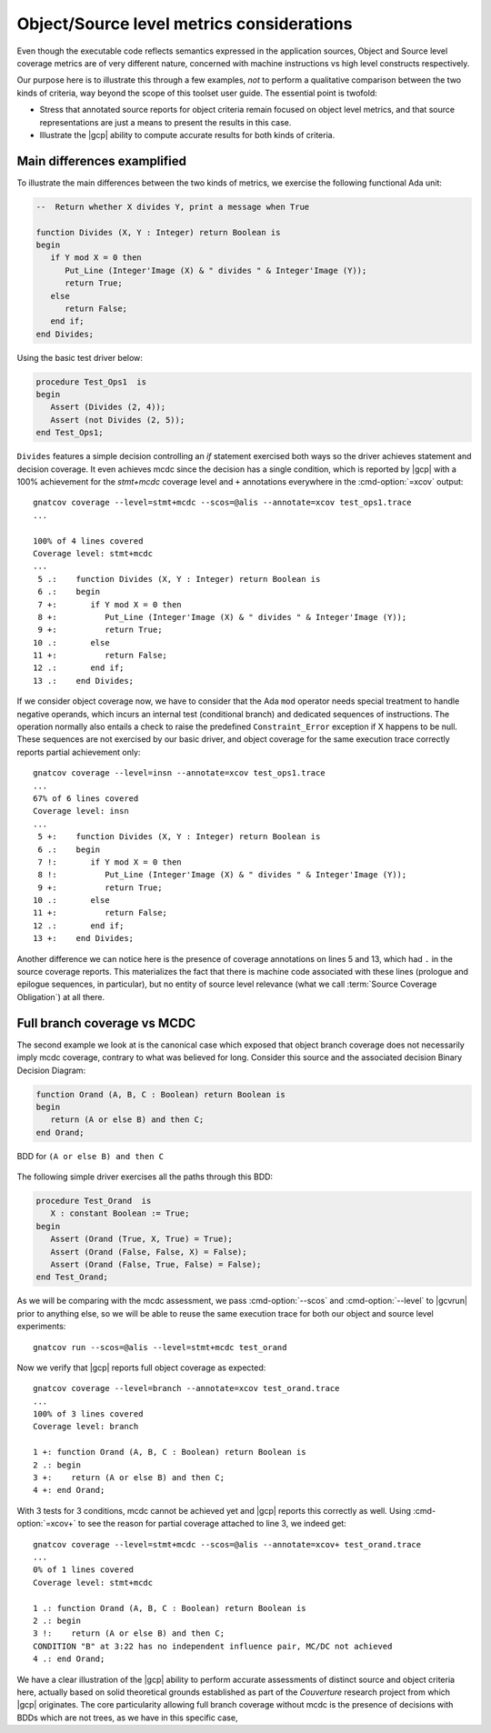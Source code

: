 .. _osmetrics:

Object/Source level metrics considerations
******************************************

Even though the executable code reflects semantics expressed in the
application sources, Object and Source level coverage metrics are of very
different nature, concerned with machine instructions vs high level constructs
respectively.

Our purpose here is to illustrate this through a few examples, *not* to
perform a qualitative comparison between the two kinds of criteria, way beyond
the scope of this toolset user guide. The essential point is twofold:

- Stress that annotated source reports for object criteria remain focused on
  object level metrics, and that source representations are just a means to
  present the results in this case.

- Illustrate the |gcp| ability to compute accurate results for both kinds of
  criteria.

Main differences examplified
============================

To illustrate the main differences between the two kinds of metrics, we
exercise the following functional Ada unit:

.. code-block:: ada

   --  Return whether X divides Y, print a message when True

   function Divides (X, Y : Integer) return Boolean is
   begin
      if Y mod X = 0 then
         Put_Line (Integer'Image (X) & " divides " & Integer'Image (Y));
         return True;
      else
         return False;
      end if;
   end Divides;

Using the basic test driver below:

.. code-block:: ada

   procedure Test_Ops1  is
   begin
      Assert (Divides (2, 4));
      Assert (not Divides (2, 5));
   end Test_Ops1;

``Divides`` features a simple decision controlling an *if* statement exercised
both ways so the driver achieves statement and decision coverage. It even
achieves mcdc since the decision has a single condition, which is reported by
|gcp| with a 100% achievement for the *stmt+mcdc* coverage level and ``+``
annotations everywhere in the :cmd-option:`=xcov` output::

  gnatcov coverage --level=stmt+mcdc --scos=@alis --annotate=xcov test_ops1.trace
  ...

  100% of 4 lines covered
  Coverage level: stmt+mcdc
  ...
   5 .:    function Divides (X, Y : Integer) return Boolean is
   6 .:    begin
   7 +:       if Y mod X = 0 then
   8 +:          Put_Line (Integer'Image (X) & " divides " & Integer'Image (Y));
   9 +:          return True;
  10 .:       else
  11 +:          return False;
  12 .:       end if;
  13 .:    end Divides;

If we consider object coverage now, we have to consider that the Ada ``mod``
operator needs special treatment to handle negative operands, which incurs an
internal test (conditional branch) and dedicated sequences of
instructions. The operation normally also entails a check to raise the
predefined ``Constraint_Error`` exception if X happens to be null. These sequences
are not exercised by our basic driver, and object coverage for the same
execution trace correctly reports partial achievement only::

  gnatcov coverage --level=insn --annotate=xcov test_ops1.trace
  ...
  67% of 6 lines covered
  Coverage level: insn
  ...
   5 +:    function Divides (X, Y : Integer) return Boolean is
   6 .:    begin
   7 !:       if Y mod X = 0 then
   8 !:          Put_Line (Integer'Image (X) & " divides " & Integer'Image (Y));
   9 +:          return True;
  10 .:       else
  11 +:          return False;
  12 .:       end if;
  13 +:    end Divides;

Another difference we can notice here is the presence of coverage annotations
on lines 5 and 13, which had ``.`` in the source coverage reports. This
materializes the fact that there is machine code associated with these lines
(prologue and epilogue sequences, in particular), but no entity of source
level relevance (what we call :term:`Source Coverage Obligation`) at all there.

Full branch coverage vs MCDC
============================

The second example we look at is the canonical case which exposed that object
branch coverage does not necessarily imply mcdc coverage, contrary to what was
believed for long. Consider this source and the associated decision Binary
Decision Diagram:

.. code-block:: ada

   function Orand (A, B, C : Boolean) return Boolean is
   begin
      return (A or else B) and then C;
   end Orand;

.. _fig-multipath-bdd:
.. figure:: fig_multipath-bdd.*
  :align: center

  BDD for ``(A or else B) and then C``

The following simple driver exercises all the paths through this BDD:

.. code-block:: ada

   procedure Test_Orand  is
      X : constant Boolean := True;
   begin
      Assert (Orand (True, X, True) = True);
      Assert (Orand (False, False, X) = False);
      Assert (Orand (False, True, False) = False);
   end Test_Orand;

As we will be comparing with the mcdc assessment, we pass :cmd-option:`--scos`
and :cmd-option:`--level` to |gcvrun| prior to anything else, so we will be
able to reuse the same execution trace for both our object and source level
experiments::

  gnatcov run --scos=@alis --level=stmt+mcdc test_orand

Now we verify that |gcp| reports full object coverage as expected::

   gnatcov coverage --level=branch --annotate=xcov test_orand.trace
   ...
   100% of 3 lines covered
   Coverage level: branch

   1 +: function Orand (A, B, C : Boolean) return Boolean is
   2 .: begin
   3 +:    return (A or else B) and then C;
   4 +: end Orand;

With 3 tests for 3 conditions, mcdc cannot be achieved yet and |gcp| reports
this correctly as well. Using :cmd-option:`=xcov+` to see the reason for
partial coverage attached to line 3, we indeed get::

   gnatcov coverage --level=stmt+mcdc --scos=@alis --annotate=xcov+ test_orand.trace
   ...
   0% of 1 lines covered
   Coverage level: stmt+mcdc

   1 .: function Orand (A, B, C : Boolean) return Boolean is
   2 .: begin
   3 !:    return (A or else B) and then C;
   CONDITION "B" at 3:22 has no independent influence pair, MC/DC not achieved
   4 .: end Orand;

We have a clear illustration of the |gcp| ability to perform accurate
assessments of distinct source and object criteria here, actually based on
solid theoretical grounds established as part of the *Couverture* research
project from which |gcp| originates. The core particularity allowing full
branch coverage without mcdc is the presence of decisions with BDDs which
are not trees, as we have in this specific case,
